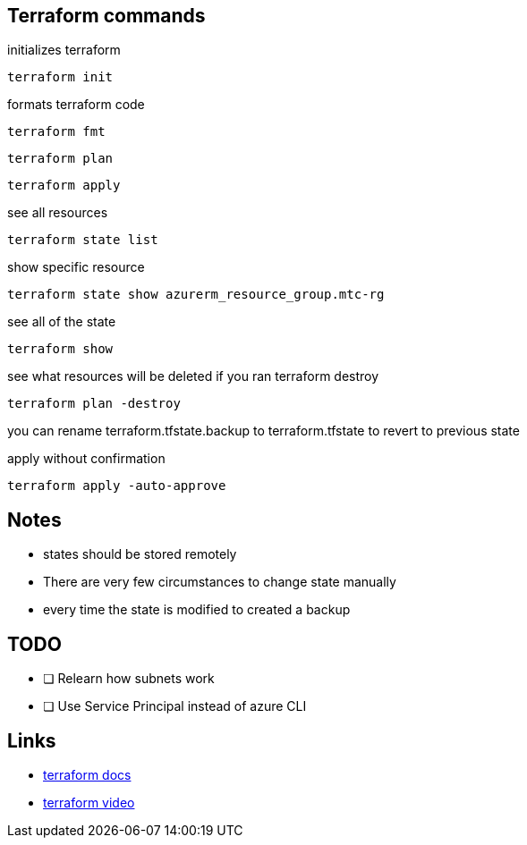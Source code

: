== Terraform commands

initializes terraform

----
terraform init
----

formats terraform code

----
terraform fmt
----


----
terraform plan
----

----
terraform apply
----

see all resources

----
terraform state list
----

show specific resource

----
terraform state show azurerm_resource_group.mtc-rg
----

see all of the state

----
terraform show
----

see what resources will be deleted if you ran terraform destroy

----
terraform plan -destroy
----

you can rename terraform.tfstate.backup to terraform.tfstate to revert to previous state

apply without confirmation

----
terraform apply -auto-approve
----

== Notes

- states should be stored remotely
- There are very few circumstances to change state manually
- every time the state is modified to created a backup



== TODO
- [ ] Relearn how subnets work
- [ ] Use Service Principal instead of azure CLI

== Links
- https://registry.terraform.io/providers/hashicorp/azurerm/latest/docs[terraform docs]
- https://www.youtube.com/watch?v=V53AHWun17s[terraform video]
